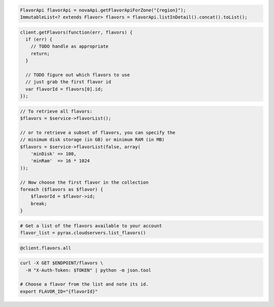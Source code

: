 .. code-block:: csharp

.. code-block:: java

  FlavorApi flavorApi = novaApi.getFlavorApiForZone("{region}");
  ImmutableList<? extends Flavor> flavors = flavorApi.listInDetail().concat().toList();

.. code-block:: javascript

  client.getFlavors(function(err, flavors) {
    if (err) {
      // TODO handle as appropriate
      return;
    }

    // TODO figure out which flavors to use
    // just grab the first flavor id
    var flavorId = flavors[0].id;
  });

.. code-block:: php

  // To retrieve all flavors:
  $flavors = $service->flavorList();

  // or to retrieve a subset of flavors, you can specify the
  // minimum disk storage (in GB) or minimum RAM (in MB)
  $flavors = $service->flavorList(false, array(
      'minDisk' => 100,
      'minRam'  => 16 * 1024
  ));

  // Now choose the first flavor in the collection
  foreach ($flavors as $flavor) {
      $flavorId = $flavor->id;
      break;
  }

.. code-block:: python

  # Get a list of the flavors available to your account
  flavor_list = pyrax.cloudservers.list_flavors()

.. code-block:: ruby

  @client.flavors.all

.. code-block:: sh

  curl -X GET $ENDPOINT/flavors \
    -H "X-Auth-Token: $TOKEN" | python -m json.tool

  # Choose a flavor from the list and note its id.
  export FLAVOR_ID="{flavorId}"
